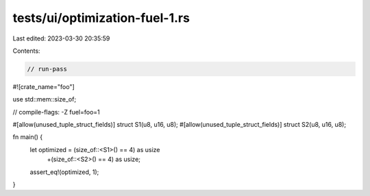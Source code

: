 tests/ui/optimization-fuel-1.rs
===============================

Last edited: 2023-03-30 20:35:59

Contents:

.. code-block:: rs

    // run-pass

#![crate_name="foo"]

use std::mem::size_of;

// compile-flags: -Z fuel=foo=1

#[allow(unused_tuple_struct_fields)]
struct S1(u8, u16, u8);
#[allow(unused_tuple_struct_fields)]
struct S2(u8, u16, u8);

fn main() {
    let optimized = (size_of::<S1>() == 4) as usize
        +(size_of::<S2>() == 4) as usize;
    assert_eq!(optimized, 1);
}


